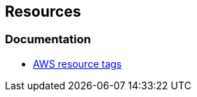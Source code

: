 == Resources
=== Documentation
* https://docs.aws.amazon.com/AWSCloudFormation/latest/UserGuide/aws-properties-resource-tags.html[AWS resource tags]